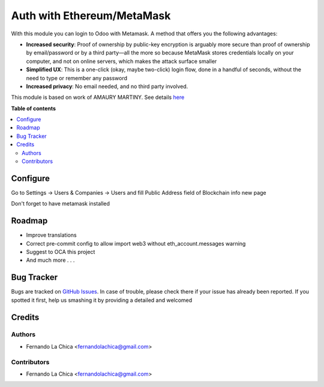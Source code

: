===============================
Auth with Ethereum/MetaMask
===============================

.. |badge1| image:: https://img.shields.io/badge/maturity-Beta-yellow.png
    :target: https://odoo-community.org/page/development-status
    :alt: Beta
.. |badge2| image:: https://img.shields.io/badge/licence-AGPL--3-blue.png
    :target: http://www.gnu.org/licenses/agpl-3.0-standalone.html
    :alt: License: AGPL-3

|badge1| |badge2|

With this module you can login to Odoo with Metamask. A method that offers you the following advantages:

* **Increased security**: Proof of ownership by public-key encryption is arguably more secure than proof of ownership by email/password or by a third party—all the more so because MetaMask stores credentials locally on your computer, and not on online servers, which makes the attack surface smaller
* **Simplified UX**: This is a one-click (okay, maybe two-click) login flow, done in a handful of seconds, without the need to type or remember any password
* **Increased privacy**: No email needed, and no third party involved.

This module is based on work of AMAURY MARTINY. See details `here <https://www.toptal.com/ethereum/one-click-login-flows-a-metamask-tutorial>`_


**Table of contents**

.. contents::
   :local:

Configure
=========

Go to Settings -> Users & Companies -> Users and fill Public Address field of Blockchain info new page

Don't forget to have metamask installed

Roadmap
===========

* Improve translations
* Correct pre-commit config to allow import web3 without eth_account.messages warning
* Suggest to OCA this project
* And much more . . .

Bug Tracker
===========

Bugs are tracked on `GitHub Issues <https://github.com/OCA/account-analytic/issues>`_.
In case of trouble, please check there if your issue has already been reported.
If you spotted it first, help us smashing it by providing a detailed and welcomed

Credits
=======

Authors
~~~~~~~

* Fernando La Chica <fernandolachica@gmail.com>

Contributors
~~~~~~~~~~~~

* Fernando La Chica <fernandolachica@gmail.com>
